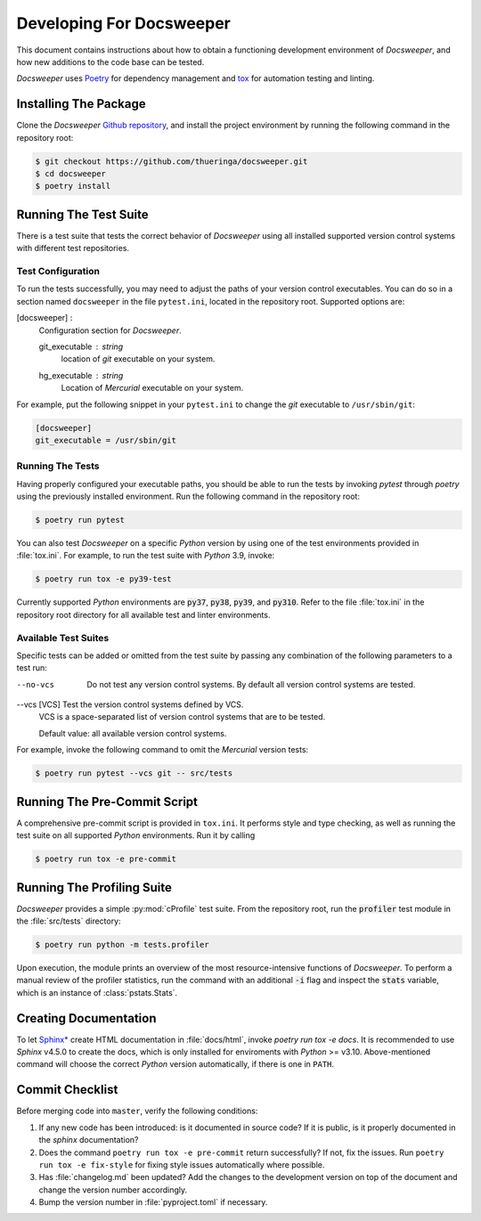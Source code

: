 ===========================
 Developing For Docsweeper
===========================

This document contains instructions about how to obtain a functioning development
environment of *Docsweeper*, and how new additions to the code base can be tested.

*Docsweeper* uses `Poetry
<https://python-poetry.org/>`_ for dependency management and `tox
<https://tox.wiki/en/latest/>`_ for automation testing and linting.

Installing The Package
======================

Clone the *Docsweeper* `Github repository <https://github.com/thueringa/docsweeper>`_,
and install the project environment by running the following command in the repository
root:

.. code-block:: console

   $ git checkout https://github.com/thueringa/docsweeper.git
   $ cd docsweeper
   $ poetry install


Running The Test Suite
======================

There is a test suite that tests the correct behavior of *Docsweeper* using all
installed supported version control systems with different test repositories.

Test Configuration
------------------

To run the tests successfully, you may need to adjust the paths of your version control
executables. You can do so in a section named ``docsweeper`` in the file ``pytest.ini``,
located in the repository root. Supported options are:

[docsweeper] :
    Configuration section for *Docsweeper*.

    git_executable : *string*
        location of *git* executable on your system.

    hg_executable : *string*
        Location of *Mercurial* executable on your system.

For example, put the following snippet in your ``pytest.ini`` to change the *git*
executable to ``/usr/sbin/git``:

.. code-block:: ini

   [docsweeper]
   git_executable = /usr/sbin/git


Running The Tests
-----------------

Having properly configured your executable paths, you should be able to run the tests by
invoking `pytest` through `poetry` using the previously installed environment. Run the
following command in the repository root:

.. code-block:: console

   $ poetry run pytest

You can also test *Docsweeper* on a specific *Python* version by using one of the test
environments provided in :file:`tox.ini`. For example, to run the test suite with
*Python* 3.9, invoke:

.. code-block:: console

   $ poetry run tox -e py39-test

Currently supported *Python* environments are :code:`py37`, :code:`py38`, :code:`py39`,
and :code:`py310`. Refer to the file :file:`tox.ini` in the repository root directory
for all available test and linter environments.

Available Test Suites
---------------------

Specific tests can be added or omitted from the test suite by passing any combination of
the following parameters to a test run:

--no-vcs  Do not test any version control systems. By default all version control
          systems are tested.

--vcs [VCS]  Test the version control systems defined by VCS.
             VCS is a space-separated list of version control systems that are to be
             tested.

             Default value: all available version control systems.

For example, invoke the following command to omit the *Mercurial* version tests:

.. code-block:: console

   $ poetry run pytest --vcs git -- src/tests

Running The Pre-Commit Script
=============================

A comprehensive pre-commit script is provided in ``tox.ini``. It performs style and type
checking, as well as running the test suite on all supported *Python* environments. Run
it by calling

.. code-block:: console

   $ poetry run tox -e pre-commit

Running The Profiling Suite
===========================

*Docsweeper* provides a simple :py:mod:`cProfile` test suite. From the repository root,
run the :code:`profiler` test module in the :file:`src/tests` directory:

.. code-block:: console

   $ poetry run python -m tests.profiler

Upon execution, the module prints an overview of the most resource-intensive functions
of *Docsweeper*. To perform a manual review of the profiler statistics, run the command
with an additional :code:`-i` flag and inspect the :code:`stats` variable, which is an
instance of :class:`pstats.Stats`.

Creating Documentation
======================

To let `Sphinx* <https://www.sphinx-doc.org/en/master/>`_ create HTML documentation in
:file:`docs/html`, invoke `poetry run tox -e docs`. It is recommended to use *Sphinx*
v4.5.0 to create the docs, which is only installed for enviroments with *Python* >=
v3.10. Above-mentioned command will choose the correct *Python* version automatically,
if there is one in ``PATH``.

Commit Checklist
================

Before merging code into ``master``, verify the following conditions:

#. If any new code has been introduced: is it documented in source code? If it is
   public, is it properly documented in the *sphinx* documentation?
#. Does the command ``poetry run tox -e pre-commit`` return successfully? If not, fix
   the issues. Run ``poetry run tox -e fix-style`` for fixing style issues automatically
   where possible.
#. Has :file:`changelog.md` been updated? Add the changes to the development version on
   top of the document and change the version number accordingly.
#. Bump the version number in :file:`pyproject.toml` if necessary.
